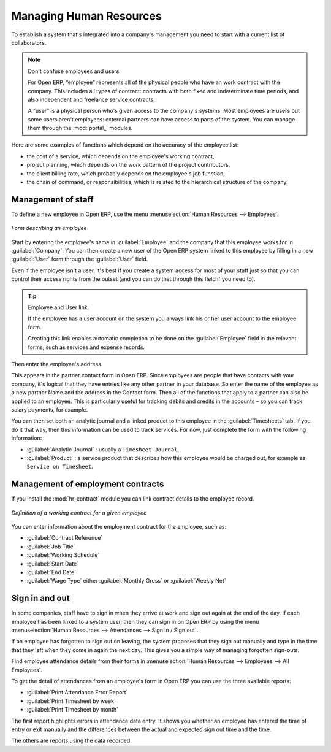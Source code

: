 
.. index::
   single: HR; management
   single: employee

Managing Human Resources
========================

To establish a system that's integrated into a company's management you need to start with a
current list of collaborators.

.. note:: Don't confuse employees and users

	For Open ERP, “employee” represents all of the physical people who have an work contract with
	the company. This includes all types of contract: contracts with both fixed and indeterminate time
	periods, and also independent and freelance service contracts.

	.. index::
	   single: modules; portal_

	A “user” is a physical person who's given access to the company's systems. Most employees are
	users but some users aren't employees: external partners can have access to parts of the system.
	You can manage them through the :mod:`portal_` modules.

Here are some examples of functions which depend on the accuracy of the employee list:

* the cost of a service, which depends on the employee's working contract,

* project planning, which depends on the work pattern of the project contributors,

* the client billing rate, which probably depends on the employee's job function,

* the chain of command, or responsibilities, which is related to the hierarchical structure of the
  company.

Management of staff
-------------------

To define a new employee in Open ERP, use the menu :menuselection:`Human Resources --> Employees`.

.. figure::  images/service_employee_form.png
   :scale: 50
   :align: center

   *Form describing an employee*

Start by entering the employee's name in :guilabel:`Employee` and the company that this employee works for
in :guilabel:`Company`. You can then create a new user of the Open ERP system linked to this
employee by filling in a new :guilabel:`User` form through the :guilabel:`User` field.

Even if the employee isn't a user, it's best if you
create a system access for most of your staff just so that you can control their access rights from
the outset (and you can do that through this field if you need to).

.. tip:: Employee and User link.

	If the employee has a user account on the system you always link his or her user
	account to the employee form.

	Creating this link enables automatic completion to be done on the :guilabel:`Employee` field in the
	relevant forms, such as services and expense records.

Then enter the employee's address.

.. todo:: We need to give better guidance about Partners vs Employees just here.

This appears in the partner contact form in Open ERP. Since
employees are people that have contacts with your company, it's logical that they have entries
like any other partner in your database. So enter the name of the employee as a new partner Name and
the address in the Contact form. Then all of the functions that apply to a partner can also be
applied to an employee. This is particularly useful for tracking debits and credits in
the accounts – so you can track salary payments, for example.

You can then set both an analytic journal and a linked product to this employee
in the :guilabel:`Timesheets` tab. If
you do it that way, then this information can be used to track services. For now, just complete the
form with the following information:

*  :guilabel:`Analytic Journal` : usually a ``Timesheet Journal``,

*  :guilabel:`Product` : a service product that describes how this employee would be charged out,
   for example as ``Service on Timesheet``.

Management of employment contracts
----------------------------------

If you install the :mod:`hr_contract` module you can link contract details to the employee record.

.. figure::  images/service_hr_contract.png
   :scale: 50
   :align: center

   *Definition of a working contract for a given employee*

You can enter information about the employment contract for the employee, such as:

*  :guilabel:`Contract Reference`

*  :guilabel:`Job Title`

*  :guilabel:`Working Schedule`

*  :guilabel:`Start Date`

*  :guilabel:`End Date`

*  :guilabel:`Wage Type` either :guilabel:`Monthly Gross` or :guilabel:`Weekly Net`

.. index::
   single: employee; sign in / sign out

Sign in and out
---------------

In some companies, staff have to sign in when they arrive at work and sign out again at the end of
the day. If each employee has been linked to a system user, then they can sign in on Open ERP by
using the menu :menuselection:`Human Resources --> Attendances --> Sign in / Sign out`.

If an employee has forgotten to sign out on leaving, the system proposes that they sign out manually
and type in the time that they left when they come in again the next day. This gives you a simple way
of managing forgotten sign-outs.

Find employee attendance details from their forms in
:menuselection:`Human Resources --> Employees --> All Employees`.

To get the detail of attendances from an employee's form in Open ERP you can use the three
available reports:

*  :guilabel:`Print Attendance Error Report`

*  :guilabel:`Print Timesheet by week`

*  :guilabel:`Print Timesheet by month`

The first report highlights errors in attendance data entry.
It shows you whether an employee has entered the time of
entry or exit manually and the differences between the actual and expected sign out time and the time.

The others are reports using the data recorded.

.. Copyright © Open Object Press. All rights reserved.

.. You may take electronic copy of this publication and distribute it if you don't
.. change the content. You can also print a copy to be read by yourself only.

.. We have contracts with different publishers in different countries to sell and
.. distribute paper or electronic based versions of this book (translated or not)
.. in bookstores. This helps to distribute and promote the Open ERP product. It
.. also helps us to create incentives to pay contributors and authors using author
.. rights of these sales.

.. Due to this, grants to translate, modify or sell this book are strictly
.. forbidden, unless Tiny SPRL (representing Open Object Press) gives you a
.. written authorisation for this.

.. Many of the designations used by manufacturers and suppliers to distinguish their
.. products are claimed as trademarks. Where those designations appear in this book,
.. and Open Object Press was aware of a trademark claim, the designations have been
.. printed in initial capitals.

.. While every precaution has been taken in the preparation of this book, the publisher
.. and the authors assume no responsibility for errors or omissions, or for damages
.. resulting from the use of the information contained herein.

.. Published by Open Object Press, Grand Rosière, Belgium


